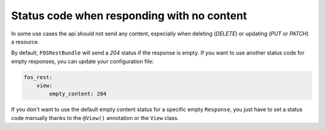 Status code when responding with no content
===========================================

In some use cases the api should not send any content, especially when deleting (*DELETE*) or updating (*PUT* or *PATCH*) a resource.

By default, ``FOSRestBundle`` will send a *204* status if the response is empty.
If you want to use another status code for empty responses, you can update your configuration file:

.. code-block:: yaml

    fos_rest:
        view:
            empty_content: 204

.. versionadded:: 2.0
  Until FOSRestBundle 2.0 this code will be used even if another code is configured manually inside the view object!

If you don't want to use the default empty content status for a specific empty ``Response``, you just
have to set a status code manually thanks to the ``@View()`` annotation or the ``View`` class.
